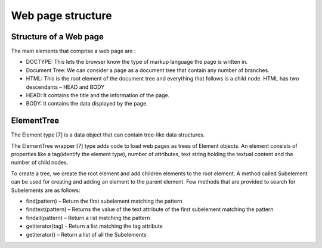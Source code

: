 .. _concepts-structure:

==================
Web page structure
==================

Structure of a Web page
=======================

The main elements that comprise a web page are :

* DOCTYPE: This lets the browser know the type of markup language the page is written in. 
* Document Tree: We can consider a page as a document tree that contain any number of branches.
* HTML: This is the root element of the document tree and everything that follows is a child node. HTML has two descendants – HEAD and BODY
* HEAD: It contains the title and the information of the page.
* BODY: It contains the data displayed by the page. 

ElementTree
===========

The Element type [7] is a data object that can contain tree-like data structures. 

The ElementTree wrapper [7] type adds code to load web pages as trees of Element objects. 
An element consists of properties like a tag(identify the element type), number of attributes, text string holding the textual content and the number of child nodes. 

To create a tree, we create the root element and add children elements to the root element. A method called Subelement can be used for creating and adding an element to the parent element.
Few methods that are provided to search for Subelements are as follows:

* find(pattern) – Return the first subelement matching the pattern 
* findtext(pattern) – Returns the value of the text attribute of the first subelement matching the pattern
* findall(pattern) – Return a list matching the pattern
* getiterator(tag) - Return a list matching the tag attribute
* getiterator() – Return a list of all the Subelements
